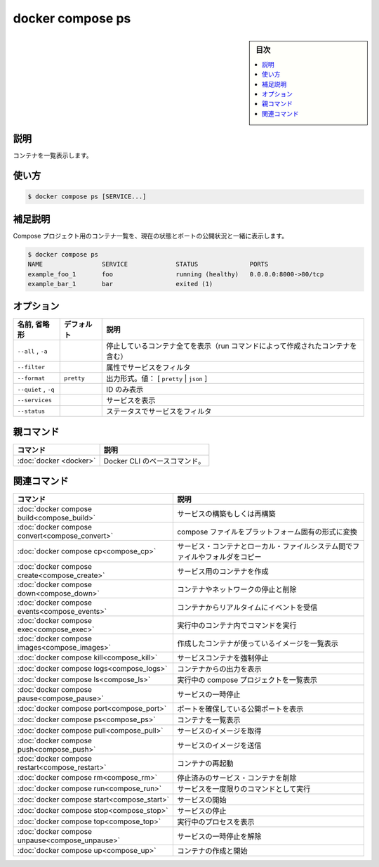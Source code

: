 ﻿.. -*- coding: utf-8 -*-
.. URL: https://docs.docker.com/engine/reference/commandline/compose_ps/
.. SOURCE: 
   doc version: 20.10
      https://github.com/docker/docker.github.io/blob/master/engine/reference/commandline/compose_ps.md
.. check date: 2022/03/06
.. ------------------------------------------------------------------

.. docker compose ps

=======================================
docker compose ps
=======================================

.. sidebar:: 目次

   .. contents:: 
       :depth: 3
       :local:

.. _compose_ps-description:

説明
==========

.. List containers

コンテナを一覧表示します。

.. _compose_ps-usage:

使い方
==========

.. code-block:: bash

   $ docker compose ps [SERVICE...]

.. Extended description

.. _compose_ps-extended-description:

補足説明
==========

.. Lists containers for a Compose project, with current status and exposed ports.

Compose プロジェクト用のコンテナ一覧を、現在の状態とポートの公開状況と一緒に表示します。

.. code-block:: bash

   $ docker compose ps
   NAME                SERVICE             STATUS              PORTS
   example_foo_1       foo                 running (healthy)   0.0.0.0:8000->80/tcp
   example_bar_1       bar                 exited (1)

.. _compose_ps-options:

オプション
==========

.. list-table::
   :header-rows: 1

   * - 名前, 省略形
     - デフォルト
     - 説明
   * - ``--all`` , ``-a``
     - 
     - 停止しているコンテナ全てを表示（run コマンドによって作成されたコンテナを含む）
   * - ``--filter``
     - 
     - 属性でサービスをフィルタ
   * - ``--format``
     - ``pretty``
     - 出力形式。値： [ ``pretty`` | ``json`` ]
   * - ``--quiet`` , ``-q``
     - 
     - ID のみ表示
   * - ``--services``
     - 
     - サービスを表示
   * - ``--status``
     - 
     - ステータスでサービスをフィルタ


親コマンド
==========

.. list-table::
   :header-rows: 1

   * - コマンド
     - 説明
   * - :doc:`docker <docker>`
     - Docker CLI のベースコマンド。


.. Related commands

関連コマンド
==========

.. list-table::
   :header-rows: 1

   * - コマンド
     - 説明
   * - :doc:`docker compose build<compose_build>`
     - サービスの構築もしくは再構築
   * - :doc:`docker compose convert<compose_convert>`
     - compose ファイルをプラットフォーム固有の形式に変換
   * - :doc:`docker compose cp<compose_cp>`
     - サービス・コンテナとローカル・ファイルシステム間でファイルやフォルダをコピー
   * - :doc:`docker compose create<compose_create>`
     - サービス用のコンテナを作成
   * - :doc:`docker compose down<compose_down>`
     - コンテナやネットワークの停止と削除
   * - :doc:`docker compose events<compose_events>`
     - コンテナからリアルタイムにイベントを受信
   * - :doc:`docker compose exec<compose_exec>`
     - 実行中のコンテナ内でコマンドを実行
   * - :doc:`docker compose images<compose_images>`
     - 作成したコンテナが使っているイメージを一覧表示
   * - :doc:`docker compose kill<compose_kill>`
     - サービスコンテナを強制停止
   * - :doc:`docker compose logs<compose_logs>`
     - コンテナからの出力を表示
   * - :doc:`docker compose ls<compose_ls>`
     - 実行中の compose プロジェクトを一覧表示
   * - :doc:`docker compose pause<compose_pause>`
     - サービスの一時停止
   * - :doc:`docker compose port<compose_port>`
     - ポートを確保している公開ポートを表示
   * - :doc:`docker compose ps<compose_ps>`
     - コンテナを一覧表示
   * - :doc:`docker compose pull<compose_pull>`
     - サービスのイメージを取得
   * - :doc:`docker compose push<compose_push>`
     - サービスのイメージを送信
   * - :doc:`docker compose restart<compose_restart>`
     - コンテナの再起動
   * - :doc:`docker compose rm<compose_rm>`
     - 停止済みのサービス・コンテナを削除
   * - :doc:`docker compose run<compose_run>`
     - サービスを一度限りのコマンドとして実行
   * - :doc:`docker compose start<compose_start>`
     - サービスの開始
   * - :doc:`docker compose stop<compose_stop>`
     - サービスの停止
   * - :doc:`docker compose top<compose_top>`
     - 実行中のプロセスを表示
   * - :doc:`docker compose unpause<compose_unpause>`
     - サービスの一時停止を解除
   * - :doc:`docker compose up<compose_up>`
     - コンテナの作成と開始


.. seealso:: 

   docker compose ps
      https://docs.docker.com/engine/reference/commandline/compose_ps/
